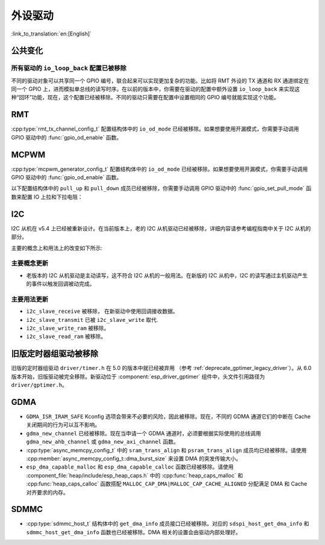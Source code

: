 外设驱动
========

:link_to_translation:`en:[English]`

公共变化
--------

所有驱动的 ``io_loop_back`` 配置已被移除
~~~~~~~~~~~~~~~~~~~~~~~~~~~~~~~~~~~~~~~~~~~~~~

不同的驱动对象可以共享同一个 GPIO 编号，联合起来可以实现更加复杂的功能。比如将 RMT 外设的 TX 通道和 RX 通道绑定在同一个 GPIO 上，进而模拟单总线的读写时序。在以前的版本中，你需要在驱动的配置中额外设置 ``io_loop_back`` 来实现这种“回环”功能，现在，这个配置已经被移除。不同的驱动只需要在配置中设置相同的 GPIO 编号就能实现这个功能。

RMT
---

:cpp:type:`rmt_tx_channel_config_t` 配置结构体中的 ``io_od_mode`` 已经被移除。如果想要使用开漏模式，你需要手动调用 GPIO 驱动中的 :func:`gpio_od_enable` 函数。

MCPWM
-----

:cpp:type:`mcpwm_generator_config_t` 配置结构体中的 ``io_od_mode`` 已经被移除。如果想要使用开漏模式，你需要手动调用 GPIO 驱动中的 :func:`gpio_od_enable` 函数。

以下配置结构体中的 ``pull_up`` 和 ``pull_down`` 成员已经被移除，你需要手动调用 GPIO 驱动中的 :func:`gpio_set_pull_mode` 函数来配置 IO 上拉和下拉电阻：

.. list::

    - :cpp:type:`mcpwm_generator_config_t`
    - :cpp:type:`mcpwm_gpio_fault_config_t`
    - :cpp:type:`mcpwm_gpio_sync_src_config_t`
    - :cpp:type:`mcpwm_capture_channel_config_t`

I2C
---

I2C 从机在 v5.4 上已经被重新设计。在当前版本上，老的 I2C 从机驱动已经被移除，详细内容请参考编程指南中关于 I2C 从机的部分。

主要的概念上和用法上的改变如下所示:

主要概念更新
~~~~~~~~~~~~~~~~~~

- 老版本的 I2C 从机驱动是主动读写，这不符合 I2C 从机的一般用法。在新版的 I2C 从机中，I2C 的读写通过主机驱动产生的事件以触发回调被动完成。

主要用法更新
~~~~~~~~~~~~~~~~~~

- ``i2c_slave_receive`` 被移除， 在新驱动中使用回调接收数据。
- ``i2c_slave_transmit`` 已被 ``i2c_slave_write`` 取代.
- ``i2c_slave_write_ram`` 被移除。
- ``i2c_slave_read_ram`` 被移除。

旧版定时器组驱动被移除
----------------------

旧版的定时器组驱动 ``driver/timer.h`` 在 5.0 的版本中就已经被弃用 （参考 :ref:`deprecate_gptimer_legacy_driver`）。从 6.0 版本开始，旧版驱动被完全移除。新驱动位于 :component:`esp_driver_gptimer` 组件中，头文件引用路径为 ``driver/gptimer.h``。

.. only:: SOC_I2S_SUPPORTED

    旧版 I2S 驱动被移除
    ----------------------

    旧版的 I2S 驱动 ``driver/i2s.h`` 在 5.0 的版本中就已经被弃用（请参考 :ref:`deprecate_i2s_legacy_driver`）。从 6.0 版本开始，旧版驱动被完全移除。新驱动位于 :component:`esp_driver_i2s` 组件中，头文件引用路径为 ``driver/i2s_std.h``, ``driver/i2s_pdm.h`` and ``driver/i2s_tdm.h``。

.. only:: SOC_PCNT_SUPPORTED

    旧版 PCNT 驱动被移除
    ----------------------

    旧版的 PCNT 驱动 ``driver/pcnt.h`` 在 5.0 的版本中就已经被弃用 （参考 :ref:`deprecate_pcnt_legacy_driver`）。从 6.0 版本开始，旧版驱动被完全移除。新驱动位于 :component:`esp_driver_pcnt` 组件中，头文件引用路径为 ``driver/pulse_cnt.h``。

GDMA
----

- ``GDMA_ISR_IRAM_SAFE`` Kconfig 选项会带来不必要的风险，因此被移除。现在，不同的 GDMA 通道它们的中断在 Cache 关闭期间的行为可以互不影响。
- ``gdma_new_channel`` 已经被移除。现在当申请一个 GDMA 通道时，必须要根据实际使用的总线调用 ``gdma_new_ahb_channel`` 或 ``gdma_new_axi_channel`` 函数。
- :cpp:type:`async_memcpy_config_t` 中的 ``sram_trans_align`` 和 ``psram_trans_align`` 成员均已经被移除。请使用 :cpp:member:`async_memcpy_config_t::dma_burst_size` 来设置 DMA 的突发传输大小。
- ``esp_dma_capable_malloc`` 和 ``esp_dma_capable_calloc`` 函数已经被移除。请使用 :component_file:`heap/include/esp_heap_caps.h` 中的 :cpp:func:`heap_caps_malloc` 和 :cpp:func:`heap_caps_calloc` 函数搭配 ``MALLOC_CAP_DMA|MALLOC_CAP_CACHE_ALIGNED`` 分配满足 DMA 和 Cache 对齐要求的内存。

SDMMC
-----

- :cpp:type:`sdmmc_host_t` 结构体中的 ``get_dma_info`` 成员接口已经被移除。对应的 ``sdspi_host_get_dma_info`` 和 ``sdmmc_host_get_dma_info`` 函数也已经被移除。DMA 相关的设置会由驱动内部处理好。

